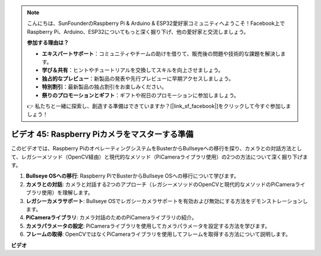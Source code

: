 .. note::

    こんにちは、SunFounderのRaspberry Pi & Arduino & ESP32愛好家コミュニティへようこそ！Facebook上でRaspberry Pi、Arduino、ESP32についてもっと深く掘り下げ、他の愛好家と交流しましょう。

    **参加する理由は？**

    - **エキスパートサポート**：コミュニティやチームの助けを借りて、販売後の問題や技術的な課題を解決します。
    - **学び＆共有**：ヒントやチュートリアルを交換してスキルを向上させましょう。
    - **独占的なプレビュー**：新製品の発表や先行プレビューに早期アクセスしましょう。
    - **特別割引**：最新製品の独占割引をお楽しみください。
    - **祭りのプロモーションとギフト**：ギフトや祝日のプロモーションに参加しましょう。

    👉 私たちと一緒に探索し、創造する準備はできていますか？[|link_sf_facebook|]をクリックして今すぐ参加しましょう！

ビデオ 45: Raspberry Piカメラをマスターする準備
=======================================================================================

このビデオでは、Raspberry PiのオペレーティングシステムをBusterからBullseyeへの移行を探り、カメラとの対話方法として、レガシーメソッド（OpenCV経由）と現代的なメソッド（PiCameraライブラリ使用）の2つの方法について深く掘り下げます。

1. **Bullseye OSへの移行**: Raspberry PiでBusterからBullseye OSへの移行について学びます。
2. **カメラとの対話**: カメラと対話する2つのアプローチ（レガシーメソッドのOpenCVと現代的なメソッドのPiCameraライブラリ使用）を理解します。
3. **レガシーカメラサポート**: Bullseye OSでレガシーカメラサポートを有効および無効にする方法をデモンストレーションします。
4. **PiCameraライブラリ**: カメラ対話のためのPiCameraライブラリの紹介。
5. **カメラパラメータの設定**: PiCameraライブラリを使用してカメラパラメータを設定する方法を学びます。
6. **フレームの取得**: OpenCVではなくPiCameraライブラリを使用してフレームを取得する方法について説明します。

**ビデオ**

.. raw:: html

    <iframe width="700" height="500" src="https://www.youtube.com/embed/W_5ZVUmZucA?si=msKAUsRnnhrFlQad" title="YouTube video player" frameborder="0" allow="accelerometer; autoplay; clipboard-write; encrypted-media; gyroscope; picture-in-picture; web-share" allowfullscreen></iframe>

